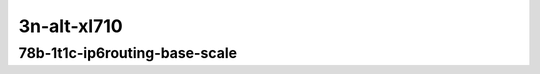 
.. raw:: latex

    \clearpage

.. raw:: html

    <script type="text/javascript">

        function getDocHeight(doc) {
            doc = doc || document;
            var body = doc.body, html = doc.documentElement;
            var height = Math.max( body.scrollHeight, body.offsetHeight,
                html.clientHeight, html.scrollHeight, html.offsetHeight );
            return height;
        }

        function setIframeHeight(id) {
            var ifrm = document.getElementById(id);
            var doc = ifrm.contentDocument? ifrm.contentDocument:
                ifrm.contentWindow.document;
            ifrm.style.visibility = 'hidden';
            ifrm.style.height = "10px"; // reset to minimal height ...
            // IE opt. for bing/msn needs a bit added or scrollbar appears
            ifrm.style.height = getDocHeight( doc ) + 4 + "px";
            ifrm.style.visibility = 'visible';
        }

    </script>

3n-alt-xl710
~~~~~~~~~~~~

78b-1t1c-ip6routing-base-scale
------------------------------

.. raw:: html

    <center>
    <iframe id="1" onload="setIframeHeight(this.id)" width="700" frameborder="0" scrolling="no" src="../../_static/vpp/hdrh-lat-percentile-3n-alt-40ge2p1xl710-78b-1t1c-ethip6-ip6base.html"></iframe>
    <p><br></p>
    </center>

.. raw:: latex

    \begin{figure}[H]
        \centering
            \graphicspath{{../_build/_static/vpp/}}
            \includegraphics[clip, trim=0cm 0cm 5cm 0cm, width=0.70\textwidth]{hdrh-lat-percentile-3n-alt-40ge2p1xl710-78b-1t1c-ethip6-ip6base}
            \label{fig:hdrh-lat-percentile-3n-alt-40ge2p1xl710-78b-1t1c-ethip6-ip6base}
    \end{figure}

.. raw:: latex

    \clearpage

.. raw:: html

    <center>
    <iframe id="2" onload="setIframeHeight(this.id)" width="700" frameborder="0" scrolling="no" src="../../_static/vpp/hdrh-lat-percentile-3n-alt-40ge2p1xl710-78b-1t1c-ethip6-ip6scale20k.html"></iframe>
    <p><br></p>
    </center>

.. raw:: latex

    \begin{figure}[H]
        \centering
            \graphicspath{{../_build/_static/vpp/}}
            \includegraphics[clip, trim=0cm 0cm 5cm 0cm, width=0.70\textwidth]{hdrh-lat-percentile-3n-alt-40ge2p1xl710-78b-1t1c-ethip6-ip6scale20k}
            \label{fig:hdrh-lat-percentile-3n-alt-40ge2p1xl710-78b-1t1c-ethip6-ip6scale20k}
    \end{figure}

.. raw:: latex

    \clearpage

.. raw:: html

    <center>
    <iframe id="3" onload="setIframeHeight(this.id)" width="700" frameborder="0" scrolling="no" src="../../_static/vpp/hdrh-lat-percentile-3n-alt-40ge2p1xl710-78b-1t1c-ethip6-ip6scale200k.html"></iframe>
    <p><br></p>
    </center>

.. raw:: latex

    \begin{figure}[H]
        \centering
            \graphicspath{{../_build/_static/vpp/}}
            \includegraphics[clip, trim=0cm 0cm 5cm 0cm, width=0.70\textwidth]{hdrh-lat-percentile-3n-alt-40ge2p1xl710-78b-1t1c-ethip6-ip6scale200k}
            \label{fig:hdrh-lat-percentile-3n-alt-40ge2p1xl710-78b-1t1c-ethip6-ip6scale200k}
    \end{figure}

.. raw:: latex

    \clearpage

.. raw:: html

    <center>
    <iframe id="4" onload="setIframeHeight(this.id)" width="700" frameborder="0" scrolling="no" src="../../_static/vpp/hdrh-lat-percentile-3n-alt-40ge2p1xl710-78b-1t1c-ethip6-ip6base-iacldstbase.html"></iframe>
    <p><br></p>
    </center>

.. raw:: latex

    \begin{figure}[H]
        \centering
            \graphicspath{{../_build/_static/vpp/}}
            \includegraphics[clip, trim=0cm 0cm 5cm 0cm, width=0.70\textwidth]{hdrh-lat-percentile-3n-alt-40ge2p1xl710-78b-1t1c-ethip6-ip6base-iacldstbase}
            \label{fig:hdrh-lat-percentile-3n-alt-40ge2p1xl710-78b-1t1c-ethip6-ip6base-iacldstbase}
    \end{figure}

